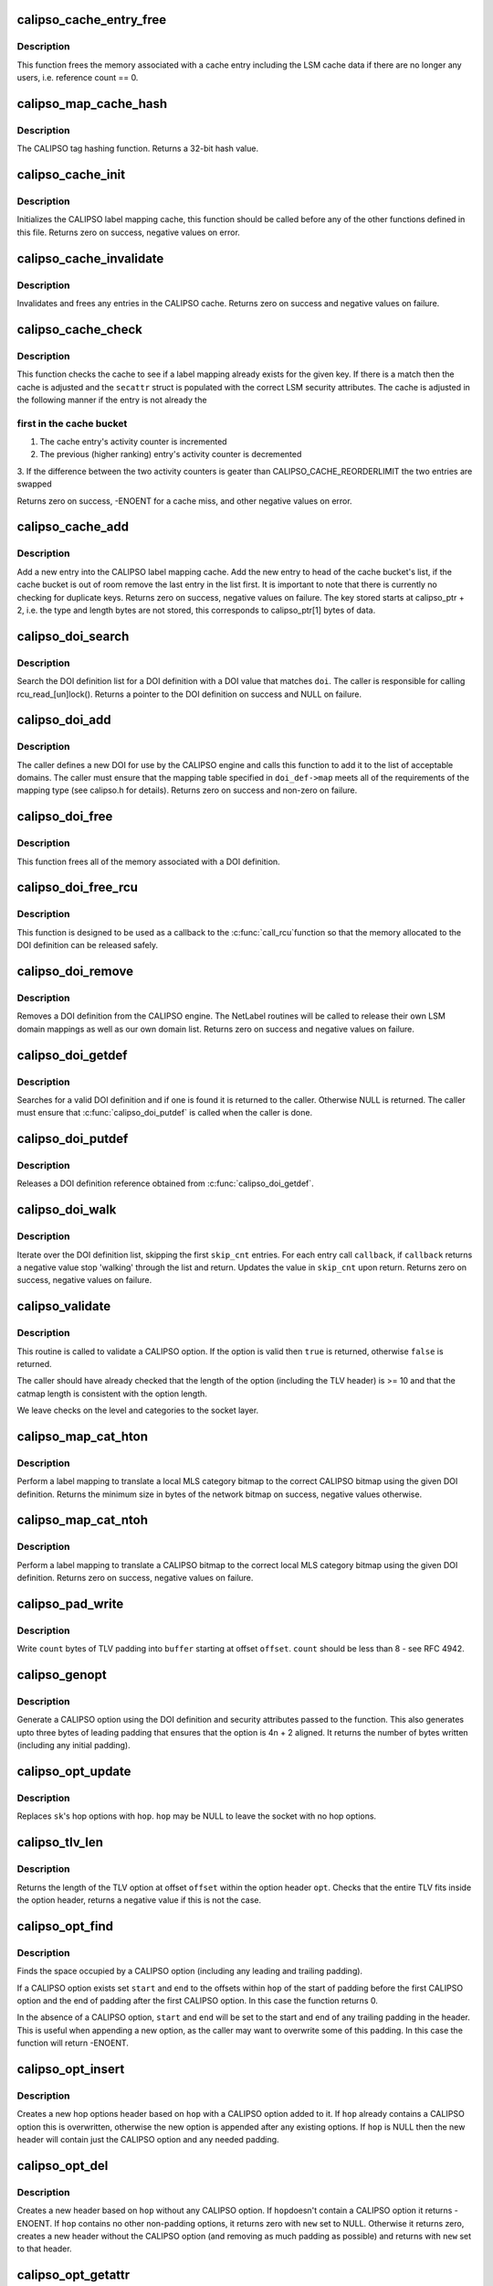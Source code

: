 .. -*- coding: utf-8; mode: rst -*-
.. src-file: net/ipv6/calipso.c

.. _`calipso_cache_entry_free`:

calipso_cache_entry_free
========================

.. c:function:: void calipso_cache_entry_free(struct calipso_map_cache_entry *entry)

    Frees a cache entry

    :param entry:
        the entry to free
    :type entry: struct calipso_map_cache_entry \*

.. _`calipso_cache_entry_free.description`:

Description
-----------

This function frees the memory associated with a cache entry including the
LSM cache data if there are no longer any users, i.e. reference count == 0.

.. _`calipso_map_cache_hash`:

calipso_map_cache_hash
======================

.. c:function:: u32 calipso_map_cache_hash(const unsigned char *key, u32 key_len)

    Hashing function for the CALIPSO cache

    :param key:
        the hash key
    :type key: const unsigned char \*

    :param key_len:
        the length of the key in bytes
    :type key_len: u32

.. _`calipso_map_cache_hash.description`:

Description
-----------

The CALIPSO tag hashing function.  Returns a 32-bit hash value.

.. _`calipso_cache_init`:

calipso_cache_init
==================

.. c:function:: int calipso_cache_init( void)

    Initialize the CALIPSO cache

    :param void:
        no arguments
    :type void: 

.. _`calipso_cache_init.description`:

Description
-----------

Initializes the CALIPSO label mapping cache, this function should be called
before any of the other functions defined in this file.  Returns zero on
success, negative values on error.

.. _`calipso_cache_invalidate`:

calipso_cache_invalidate
========================

.. c:function:: void calipso_cache_invalidate( void)

    Invalidates the current CALIPSO cache

    :param void:
        no arguments
    :type void: 

.. _`calipso_cache_invalidate.description`:

Description
-----------

Invalidates and frees any entries in the CALIPSO cache.  Returns zero on
success and negative values on failure.

.. _`calipso_cache_check`:

calipso_cache_check
===================

.. c:function:: int calipso_cache_check(const unsigned char *key, u32 key_len, struct netlbl_lsm_secattr *secattr)

    Check the CALIPSO cache for a label mapping

    :param key:
        the buffer to check
    :type key: const unsigned char \*

    :param key_len:
        buffer length in bytes
    :type key_len: u32

    :param secattr:
        the security attribute struct to use
    :type secattr: struct netlbl_lsm_secattr \*

.. _`calipso_cache_check.description`:

Description
-----------

This function checks the cache to see if a label mapping already exists for
the given key.  If there is a match then the cache is adjusted and the
\ ``secattr``\  struct is populated with the correct LSM security attributes.  The
cache is adjusted in the following manner if the entry is not already the

.. _`calipso_cache_check.first-in-the-cache-bucket`:

first in the cache bucket
-------------------------


1. The cache entry's activity counter is incremented
2. The previous (higher ranking) entry's activity counter is decremented
3. If the difference between the two activity counters is geater than
CALIPSO_CACHE_REORDERLIMIT the two entries are swapped

Returns zero on success, -ENOENT for a cache miss, and other negative values
on error.

.. _`calipso_cache_add`:

calipso_cache_add
=================

.. c:function:: int calipso_cache_add(const unsigned char *calipso_ptr, const struct netlbl_lsm_secattr *secattr)

    Add an entry to the CALIPSO cache

    :param calipso_ptr:
        the CALIPSO option
    :type calipso_ptr: const unsigned char \*

    :param secattr:
        the packet's security attributes
    :type secattr: const struct netlbl_lsm_secattr \*

.. _`calipso_cache_add.description`:

Description
-----------

Add a new entry into the CALIPSO label mapping cache.  Add the new entry to
head of the cache bucket's list, if the cache bucket is out of room remove
the last entry in the list first.  It is important to note that there is
currently no checking for duplicate keys.  Returns zero on success,
negative values on failure.  The key stored starts at calipso_ptr + 2,
i.e. the type and length bytes are not stored, this corresponds to
calipso_ptr[1] bytes of data.

.. _`calipso_doi_search`:

calipso_doi_search
==================

.. c:function:: struct calipso_doi *calipso_doi_search(u32 doi)

    Searches for a DOI definition

    :param doi:
        the DOI to search for
    :type doi: u32

.. _`calipso_doi_search.description`:

Description
-----------

Search the DOI definition list for a DOI definition with a DOI value that
matches \ ``doi``\ .  The caller is responsible for calling rcu_read_[un]lock().
Returns a pointer to the DOI definition on success and NULL on failure.

.. _`calipso_doi_add`:

calipso_doi_add
===============

.. c:function:: int calipso_doi_add(struct calipso_doi *doi_def, struct netlbl_audit *audit_info)

    Add a new DOI to the CALIPSO protocol engine

    :param doi_def:
        the DOI structure
    :type doi_def: struct calipso_doi \*

    :param audit_info:
        NetLabel audit information
    :type audit_info: struct netlbl_audit \*

.. _`calipso_doi_add.description`:

Description
-----------

The caller defines a new DOI for use by the CALIPSO engine and calls this
function to add it to the list of acceptable domains.  The caller must
ensure that the mapping table specified in \ ``doi_def->map``\  meets all of the
requirements of the mapping type (see calipso.h for details).  Returns
zero on success and non-zero on failure.

.. _`calipso_doi_free`:

calipso_doi_free
================

.. c:function:: void calipso_doi_free(struct calipso_doi *doi_def)

    Frees a DOI definition

    :param doi_def:
        the DOI definition
    :type doi_def: struct calipso_doi \*

.. _`calipso_doi_free.description`:

Description
-----------

This function frees all of the memory associated with a DOI definition.

.. _`calipso_doi_free_rcu`:

calipso_doi_free_rcu
====================

.. c:function:: void calipso_doi_free_rcu(struct rcu_head *entry)

    Frees a DOI definition via the RCU pointer

    :param entry:
        the entry's RCU field
    :type entry: struct rcu_head \*

.. _`calipso_doi_free_rcu.description`:

Description
-----------

This function is designed to be used as a callback to the \ :c:func:`call_rcu`\ 
function so that the memory allocated to the DOI definition can be released
safely.

.. _`calipso_doi_remove`:

calipso_doi_remove
==================

.. c:function:: int calipso_doi_remove(u32 doi, struct netlbl_audit *audit_info)

    Remove an existing DOI from the CALIPSO protocol engine

    :param doi:
        the DOI value
    :type doi: u32

    :param audit_info:
        *undescribed*
    :type audit_info: struct netlbl_audit \*

.. _`calipso_doi_remove.description`:

Description
-----------

Removes a DOI definition from the CALIPSO engine.  The NetLabel routines will
be called to release their own LSM domain mappings as well as our own
domain list.  Returns zero on success and negative values on failure.

.. _`calipso_doi_getdef`:

calipso_doi_getdef
==================

.. c:function:: struct calipso_doi *calipso_doi_getdef(u32 doi)

    Returns a reference to a valid DOI definition

    :param doi:
        the DOI value
    :type doi: u32

.. _`calipso_doi_getdef.description`:

Description
-----------

Searches for a valid DOI definition and if one is found it is returned to
the caller.  Otherwise NULL is returned.  The caller must ensure that
\ :c:func:`calipso_doi_putdef`\  is called when the caller is done.

.. _`calipso_doi_putdef`:

calipso_doi_putdef
==================

.. c:function:: void calipso_doi_putdef(struct calipso_doi *doi_def)

    Releases a reference for the given DOI definition

    :param doi_def:
        the DOI definition
    :type doi_def: struct calipso_doi \*

.. _`calipso_doi_putdef.description`:

Description
-----------

Releases a DOI definition reference obtained from \ :c:func:`calipso_doi_getdef`\ .

.. _`calipso_doi_walk`:

calipso_doi_walk
================

.. c:function:: int calipso_doi_walk(u32 *skip_cnt, int (*callback)(struct calipso_doi *doi_def, void *arg), void *cb_arg)

    Iterate through the DOI definitions

    :param skip_cnt:
        skip past this number of DOI definitions, updated
    :type skip_cnt: u32 \*

    :param int (\*callback)(struct calipso_doi \*doi_def, void \*arg):
        callback for each DOI definition

    :param cb_arg:
        argument for the callback function
    :type cb_arg: void \*

.. _`calipso_doi_walk.description`:

Description
-----------

Iterate over the DOI definition list, skipping the first \ ``skip_cnt``\  entries.
For each entry call \ ``callback``\ , if \ ``callback``\  returns a negative value stop
'walking' through the list and return.  Updates the value in \ ``skip_cnt``\  upon
return.  Returns zero on success, negative values on failure.

.. _`calipso_validate`:

calipso_validate
================

.. c:function:: bool calipso_validate(const struct sk_buff *skb, const unsigned char *option)

    Validate a CALIPSO option

    :param skb:
        the packet
    :type skb: const struct sk_buff \*

    :param option:
        the start of the option
    :type option: const unsigned char \*

.. _`calipso_validate.description`:

Description
-----------

This routine is called to validate a CALIPSO option.
If the option is valid then \ ``true``\  is returned, otherwise
\ ``false``\  is returned.

The caller should have already checked that the length of the
option (including the TLV header) is >= 10 and that the catmap
length is consistent with the option length.

We leave checks on the level and categories to the socket layer.

.. _`calipso_map_cat_hton`:

calipso_map_cat_hton
====================

.. c:function:: int calipso_map_cat_hton(const struct calipso_doi *doi_def, const struct netlbl_lsm_secattr *secattr, unsigned char *net_cat, u32 net_cat_len)

    Perform a category mapping from host to network

    :param doi_def:
        the DOI definition
    :type doi_def: const struct calipso_doi \*

    :param secattr:
        the security attributes
    :type secattr: const struct netlbl_lsm_secattr \*

    :param net_cat:
        the zero'd out category bitmap in network/CALIPSO format
    :type net_cat: unsigned char \*

    :param net_cat_len:
        the length of the CALIPSO bitmap in bytes
    :type net_cat_len: u32

.. _`calipso_map_cat_hton.description`:

Description
-----------

Perform a label mapping to translate a local MLS category bitmap to the
correct CALIPSO bitmap using the given DOI definition.  Returns the minimum
size in bytes of the network bitmap on success, negative values otherwise.

.. _`calipso_map_cat_ntoh`:

calipso_map_cat_ntoh
====================

.. c:function:: int calipso_map_cat_ntoh(const struct calipso_doi *doi_def, const unsigned char *net_cat, u32 net_cat_len, struct netlbl_lsm_secattr *secattr)

    Perform a category mapping from network to host

    :param doi_def:
        the DOI definition
    :type doi_def: const struct calipso_doi \*

    :param net_cat:
        the category bitmap in network/CALIPSO format
    :type net_cat: const unsigned char \*

    :param net_cat_len:
        the length of the CALIPSO bitmap in bytes
    :type net_cat_len: u32

    :param secattr:
        the security attributes
    :type secattr: struct netlbl_lsm_secattr \*

.. _`calipso_map_cat_ntoh.description`:

Description
-----------

Perform a label mapping to translate a CALIPSO bitmap to the correct local
MLS category bitmap using the given DOI definition.  Returns zero on
success, negative values on failure.

.. _`calipso_pad_write`:

calipso_pad_write
=================

.. c:function:: int calipso_pad_write(unsigned char *buf, unsigned int offset, unsigned int count)

    Writes pad bytes in TLV format

    :param buf:
        the buffer
    :type buf: unsigned char \*

    :param offset:
        offset from start of buffer to write padding
    :type offset: unsigned int

    :param count:
        number of pad bytes to write
    :type count: unsigned int

.. _`calipso_pad_write.description`:

Description
-----------

Write \ ``count``\  bytes of TLV padding into \ ``buffer``\  starting at offset \ ``offset``\ .
\ ``count``\  should be less than 8 - see RFC 4942.

.. _`calipso_genopt`:

calipso_genopt
==============

.. c:function:: int calipso_genopt(unsigned char *buf, u32 start, u32 buf_len, const struct calipso_doi *doi_def, const struct netlbl_lsm_secattr *secattr)

    Generate a CALIPSO option

    :param buf:
        the option buffer
    :type buf: unsigned char \*

    :param start:
        offset from which to write
    :type start: u32

    :param buf_len:
        the size of opt_buf
    :type buf_len: u32

    :param doi_def:
        the CALIPSO DOI to use
    :type doi_def: const struct calipso_doi \*

    :param secattr:
        the security attributes
    :type secattr: const struct netlbl_lsm_secattr \*

.. _`calipso_genopt.description`:

Description
-----------

Generate a CALIPSO option using the DOI definition and security attributes
passed to the function. This also generates upto three bytes of leading
padding that ensures that the option is 4n + 2 aligned.  It returns the
number of bytes written (including any initial padding).

.. _`calipso_opt_update`:

calipso_opt_update
==================

.. c:function:: int calipso_opt_update(struct sock *sk, struct ipv6_opt_hdr *hop)

    Replaces socket's hop options with a new set

    :param sk:
        the socket
    :type sk: struct sock \*

    :param hop:
        new hop options
    :type hop: struct ipv6_opt_hdr \*

.. _`calipso_opt_update.description`:

Description
-----------

Replaces \ ``sk``\ 's hop options with \ ``hop``\ .  \ ``hop``\  may be NULL to leave
the socket with no hop options.

.. _`calipso_tlv_len`:

calipso_tlv_len
===============

.. c:function:: int calipso_tlv_len(struct ipv6_opt_hdr *opt, unsigned int offset)

    Returns the length of the TLV

    :param opt:
        the option header
    :type opt: struct ipv6_opt_hdr \*

    :param offset:
        offset of the TLV within the header
    :type offset: unsigned int

.. _`calipso_tlv_len.description`:

Description
-----------

Returns the length of the TLV option at offset \ ``offset``\  within
the option header \ ``opt``\ .  Checks that the entire TLV fits inside
the option header, returns a negative value if this is not the case.

.. _`calipso_opt_find`:

calipso_opt_find
================

.. c:function:: int calipso_opt_find(struct ipv6_opt_hdr *hop, unsigned int *start, unsigned int *end)

    Finds the CALIPSO option in an IPv6 hop options header

    :param hop:
        the hop options header
    :type hop: struct ipv6_opt_hdr \*

    :param start:
        on return holds the offset of any leading padding
    :type start: unsigned int \*

    :param end:
        on return holds the offset of the first non-pad TLV after CALIPSO
    :type end: unsigned int \*

.. _`calipso_opt_find.description`:

Description
-----------

Finds the space occupied by a CALIPSO option (including any leading and
trailing padding).

If a CALIPSO option exists set \ ``start``\  and \ ``end``\  to the
offsets within \ ``hop``\  of the start of padding before the first
CALIPSO option and the end of padding after the first CALIPSO
option.  In this case the function returns 0.

In the absence of a CALIPSO option, \ ``start``\  and \ ``end``\  will be
set to the start and end of any trailing padding in the header.
This is useful when appending a new option, as the caller may want
to overwrite some of this padding.  In this case the function will
return -ENOENT.

.. _`calipso_opt_insert`:

calipso_opt_insert
==================

.. c:function:: struct ipv6_opt_hdr *calipso_opt_insert(struct ipv6_opt_hdr *hop, const struct calipso_doi *doi_def, const struct netlbl_lsm_secattr *secattr)

    Inserts a CALIPSO option into an IPv6 hop opt hdr

    :param hop:
        the original hop options header
    :type hop: struct ipv6_opt_hdr \*

    :param doi_def:
        the CALIPSO DOI to use
    :type doi_def: const struct calipso_doi \*

    :param secattr:
        the specific security attributes of the socket
    :type secattr: const struct netlbl_lsm_secattr \*

.. _`calipso_opt_insert.description`:

Description
-----------

Creates a new hop options header based on \ ``hop``\  with a
CALIPSO option added to it.  If \ ``hop``\  already contains a CALIPSO
option this is overwritten, otherwise the new option is appended
after any existing options.  If \ ``hop``\  is NULL then the new header
will contain just the CALIPSO option and any needed padding.

.. _`calipso_opt_del`:

calipso_opt_del
===============

.. c:function:: int calipso_opt_del(struct ipv6_opt_hdr *hop, struct ipv6_opt_hdr **new)

    Removes the CALIPSO option from an option header

    :param hop:
        the original header
    :type hop: struct ipv6_opt_hdr \*

    :param new:
        the new header
    :type new: struct ipv6_opt_hdr \*\*

.. _`calipso_opt_del.description`:

Description
-----------

Creates a new header based on \ ``hop``\  without any CALIPSO option.  If \ ``hop``\ 
doesn't contain a CALIPSO option it returns -ENOENT.  If \ ``hop``\  contains
no other non-padding options, it returns zero with \ ``new``\  set to NULL.
Otherwise it returns zero, creates a new header without the CALIPSO
option (and removing as much padding as possible) and returns with
\ ``new``\  set to that header.

.. _`calipso_opt_getattr`:

calipso_opt_getattr
===================

.. c:function:: int calipso_opt_getattr(const unsigned char *calipso, struct netlbl_lsm_secattr *secattr)

    Get the security attributes from a memory block

    :param calipso:
        the CALIPSO option
    :type calipso: const unsigned char \*

    :param secattr:
        the security attributes
    :type secattr: struct netlbl_lsm_secattr \*

.. _`calipso_opt_getattr.description`:

Description
-----------

Inspect \ ``calipso``\  and return the security attributes in \ ``secattr``\ .
Returns zero on success and negative values on failure.

.. _`calipso_sock_getattr`:

calipso_sock_getattr
====================

.. c:function:: int calipso_sock_getattr(struct sock *sk, struct netlbl_lsm_secattr *secattr)

    Get the security attributes from a sock

    :param sk:
        the sock
    :type sk: struct sock \*

    :param secattr:
        the security attributes
    :type secattr: struct netlbl_lsm_secattr \*

.. _`calipso_sock_getattr.description`:

Description
-----------

Query \ ``sk``\  to see if there is a CALIPSO option attached to the sock and if
there is return the CALIPSO security attributes in \ ``secattr``\ .  This function
requires that \ ``sk``\  be locked, or privately held, but it does not do any
locking itself.  Returns zero on success and negative values on failure.

.. _`calipso_sock_setattr`:

calipso_sock_setattr
====================

.. c:function:: int calipso_sock_setattr(struct sock *sk, const struct calipso_doi *doi_def, const struct netlbl_lsm_secattr *secattr)

    Add a CALIPSO option to a socket

    :param sk:
        the socket
    :type sk: struct sock \*

    :param doi_def:
        the CALIPSO DOI to use
    :type doi_def: const struct calipso_doi \*

    :param secattr:
        the specific security attributes of the socket
    :type secattr: const struct netlbl_lsm_secattr \*

.. _`calipso_sock_setattr.description`:

Description
-----------

Set the CALIPSO option on the given socket using the DOI definition and
security attributes passed to the function.  This function requires
exclusive access to \ ``sk``\ , which means it either needs to be in the
process of being created or locked.  Returns zero on success and negative
values on failure.

.. _`calipso_sock_delattr`:

calipso_sock_delattr
====================

.. c:function:: void calipso_sock_delattr(struct sock *sk)

    Delete the CALIPSO option from a socket

    :param sk:
        the socket
    :type sk: struct sock \*

.. _`calipso_sock_delattr.description`:

Description
-----------

Removes the CALIPSO option from a socket, if present.

.. _`calipso_req_setattr`:

calipso_req_setattr
===================

.. c:function:: int calipso_req_setattr(struct request_sock *req, const struct calipso_doi *doi_def, const struct netlbl_lsm_secattr *secattr)

    Add a CALIPSO option to a connection request socket

    :param req:
        the connection request socket
    :type req: struct request_sock \*

    :param doi_def:
        the CALIPSO DOI to use
    :type doi_def: const struct calipso_doi \*

    :param secattr:
        the specific security attributes of the socket
    :type secattr: const struct netlbl_lsm_secattr \*

.. _`calipso_req_setattr.description`:

Description
-----------

Set the CALIPSO option on the given socket using the DOI definition and
security attributes passed to the function.  Returns zero on success and
negative values on failure.

.. _`calipso_req_delattr`:

calipso_req_delattr
===================

.. c:function:: void calipso_req_delattr(struct request_sock *req)

    Delete the CALIPSO option from a request socket

    :param req:
        *undescribed*
    :type req: struct request_sock \*

.. _`calipso_req_delattr.description`:

Description
-----------

Removes the CALIPSO option from a request socket, if present.

.. _`calipso_skbuff_optptr`:

calipso_skbuff_optptr
=====================

.. c:function:: unsigned char *calipso_skbuff_optptr(const struct sk_buff *skb)

    Find the CALIPSO option in the packet

    :param skb:
        the packet
    :type skb: const struct sk_buff \*

.. _`calipso_skbuff_optptr.description`:

Description
-----------

Parse the packet's IP header looking for a CALIPSO option.  Returns a pointer
to the start of the CALIPSO option on success, NULL if one if not found.

.. _`calipso_skbuff_setattr`:

calipso_skbuff_setattr
======================

.. c:function:: int calipso_skbuff_setattr(struct sk_buff *skb, const struct calipso_doi *doi_def, const struct netlbl_lsm_secattr *secattr)

    Set the CALIPSO option on a packet

    :param skb:
        the packet
    :type skb: struct sk_buff \*

    :param doi_def:
        the CALIPSO DOI to use
    :type doi_def: const struct calipso_doi \*

    :param secattr:
        the security attributes
    :type secattr: const struct netlbl_lsm_secattr \*

.. _`calipso_skbuff_setattr.description`:

Description
-----------

Set the CALIPSO option on the given packet based on the security attributes.
Returns a pointer to the IP header on success and NULL on failure.

.. _`calipso_skbuff_delattr`:

calipso_skbuff_delattr
======================

.. c:function:: int calipso_skbuff_delattr(struct sk_buff *skb)

    Delete any CALIPSO options from a packet

    :param skb:
        the packet
    :type skb: struct sk_buff \*

.. _`calipso_skbuff_delattr.description`:

Description
-----------

Removes any and all CALIPSO options from the given packet.  Returns zero on
success, negative values on failure.

.. _`calipso_init`:

calipso_init
============

.. c:function:: int calipso_init( void)

    Initialize the CALIPSO module

    :param void:
        no arguments
    :type void: 

.. _`calipso_init.description`:

Description
-----------

Initialize the CALIPSO module and prepare it for use.  Returns zero on
success and negative values on failure.

.. This file was automatic generated / don't edit.

